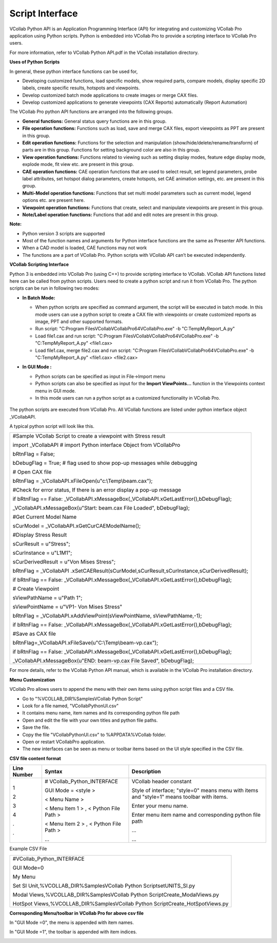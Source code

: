 Script Interface
================

VCollab Python API is an Application Programming Interface (API) for
integrating and customizing VCollab Pro application using Python
scripts. Python is embedded into VCollab Pro to provide a scripting
interface to VCollab Pro users.

For more information, refer to VCollab Python API.pdf in the VCollab
installation directory.

**Uses of Python Scripts**

In general, these python interface functions can be used for,

-  Developing customized functions, load specific models, show required
   parts, compare models, display specific 2D labels, create specific
   results, hotspots and viewpoints.

-  Develop customized batch mode applications to create images or merge
   CAX files.

-  Develop customized applications to generate viewpoints (CAX Reports)
   automatically (Report Automation)

The VCollab Pro python API functions are arranged into the following
groups.

-  **General functions:** General status query functions are in this
   group.

-  **File operation functions:** Functions such as load, save and merge
   CAX files, export viewpoints as PPT are present in this group.

-  **Edit operation functions:** Functions for the selection and
   manipulation (show/hide/delete/rename/transform) of parts are in
   this group. Functions for setting background color are also in
   this group.

-  **View operation functions:** Functions related to viewing such as
   setting display modes, feature edge display mode, explode mode,
   fit view etc. are present in this group.

-  **CAE operation functions:** CAE operation functions that are used to
   select result, set legend parameters, probe label attributes, set
   hotspot dialog parameters, create hotspots, set CAE animation
   settings, etc. are present in this group.

-  **Multi-Model operation functions:** Functions that set multi model
   parameters such as current model, legend options etc. are present
   here.

-  **Viewpoint operation functions:** Functions that create, select and
   manipulate viewpoints are present in this group.

-  **Note/Label operation functions:** Functions that add and edit notes
   are present in this group.

**Note:**

-  Python version 3 scripts are supported

-  Most of the function names and arguments for Python interface
   functions are the same as Presenter API functions.

-  When a CAD model is loaded, CAE functions may not work

-  The functions are a part of VCollab Pro. Python scripts with VCollab
   API can’t be executed independently.

**VCollab Scripting Interface**

Python 3 is embedded into VCollab Pro (using C++) to provide scripting interface to VCollab. VCollab API functions listed here can be called from python scripts. Users need to create a python script and run it from VCollab Pro. The python scripts can be run in following two modes:


-  **In Batch Mode:**

   -  When python scripts are specified as command argument, the script
      will be executed in batch mode. In this mode users can use a
      python script to create a CAX file with viewpoints or create
      customized reports as image, PPT and other supported formats.

   -  Run script: "C:\Program Files\VCollab\VCollabPro64\VCollabPro.exe"
      -b "C:\Temp\MyReport_A.py"

   -  Load file1.cax and run script: "C:\Program
      Files\VCollab\VCollabPro64\VCollabPro.exe" -b
      "C:\Temp\MyReport_A.py" <file1.cax>

   -  Load file1.cax, merge file2.cax and run script: "C:\Program
      Files\VCollab\VCollabPro64\VCollabPro.exe" -b
      "C:\Temp\MyReport_A.py" <file1.cax> <file2.cax>

-  **In GUI Mode :**

   -  Python scripts can be specified as input in File->Import menu

   -  Python scripts can also be specified as input for the **Import
      ViewPoints…** function in the Viewpoints context menu in GUI
      mode.

   -  In this mode users can run a python script as a customized
      functionality in VCollab Pro.

     |image1|

.. note::
The python scripts are executed from VCollab Pro. All VCollab
functions are listed under python interface object \_VCollabAPI.

A typical python script will look like this.

+----------------------------------------------------------------------+
| #Sample VCollab Script to create a viewpoint with Stress result      |
|                                                                      |
| import \_VCollabAPI # import Python interface Object from VCollabPro |
|                                                                      |
| bRtnFlag = False;                                                    |
|                                                                      |
| bDebugFlag = True; # flag used to show pop-up messages while         |
| debugging                                                            |
|                                                                      |
| # Open CAX file                                                      |
|                                                                      |
| bRtnFlag = \_VCollabAPI.xFileOpen(u"c:\\Temp\\beam.cax");            |
|                                                                      |
| #Check for error status, If there is an error display a pop-up       |
| message                                                              |
|                                                                      |
| if bRtnFlag == False:                                                |
| \_VCollabAPI.xMessageBox(_VCollabAPI.xGetLastError(),bDebugFlag);    |
|                                                                      |
| \_VCollabAPI.xMessageBox(u"Start: beam.cax File Loaded",             |
| bDebugFlag);                                                         |
|                                                                      |
| #Get Current Model Name                                              |
|                                                                      |
| sCurModel = \_VCollabAPI.xGetCurCAEModelName();                      |
|                                                                      |
| #Display Stress Result                                               |
|                                                                      |
| sCurResult = u"Stress";                                              |
|                                                                      |
| sCurInstance = u"L1M1";                                              |
|                                                                      |
| sCurDerivedResult = u"Von Mises Stress";                             |
|                                                                      |
| bRtnFlag =                                                           |
| \_VCollabAPI                                                         |
| .xSetCAEResult(sCurModel,sCurResult,sCurInstance,sCurDerivedResult); |
|                                                                      |
| if bRtnFlag == False:                                                |
| \_VCollabAPI.xMessageBox(_VCollabAPI.xGetLastError(),bDebugFlag);    |
|                                                                      |
| # Create Viewpoint                                                   |
|                                                                      |
| sViewPathName = u"Path 1";                                           |
|                                                                      |
| sViewPointName = u"VP1- Von Mises Stress"                            |
|                                                                      |
| bRtnFlag = \_VCollabAPI.xAddViewPoint(sViewPointName,                |
| sViewPathName,-1);                                                   |
|                                                                      |
| if bRtnFlag == False:                                                |
| \_VCollabAPI.xMessageBox(_VCollabAPI.xGetLastError(),bDebugFlag);    |
|                                                                      |
| #Save as CAX file                                                    |
|                                                                      |
| bRtnFlag=_VCollabAPI.xFileSave(u"C:\\Temp\\beam-vp.cax");            |
|                                                                      |
| if bRtnFlag == False:                                                |
| \_VCollabAPI.xMessageBox(_VCollabAPI.xGetLastError(),bDebugFlag);    |
|                                                                      |
| \_VCollabAPI.xMessageBox(u"END: beam-vp.cax File Saved",             |
| bDebugFlag);                                                         |
+----------------------------------------------------------------------+

.. note::

For more details, refer to the VCollab Python API manual, which is
available in the VCollab Pro installation directory.

**Menu Customization**

VCollab Pro allows users to append the menu with their own items using
python script files and a CSV file.

-  Go to "%VCOLLAB_DIR%\Samples\VCollab Python Script"

-  Look for a file named, "VCollabPythonUI.csv"

-  It contains menu name, item names and its corresponding python file
   path

-  Open and edit the file with your own titles and python file paths.

-  Save the file.

-  Copy the file "VCollabPythonUI.csv" to %APPDATA%\VCollab folder.

-  Open or restart VCollabPro application.

-  The new interfaces can be seen as menu or toolbar items based on the
   UI style specified in the CSV file.


**CSV file content format**

+-------------+--------------------------+--------------------------+
| Line Number | Syntax                   | Description              |
+=============+==========================+==========================+
| 1           | #                        | VCollab header constant  |
|             | VCollab_Python_INTERFACE |                          |
| 2           |                          | Style of interface;      |
|             | GUI Mode = <style >      | "style=0" means menu     |
| 3           |                          | with items and "style=1" |
|             | < Menu Name >            | means toolbar with       |
| 4           |                          | items.                   |
|             | < Menu Item 1 > , <      |                          |
| .           | Python File Path >       | Enter your menu name.    |
|             |                          |                          |
| .           | < Menu Item 2 > , <      | Enter menu item name and |
|             | Python File Path >       | corresponding python     |
|             |                          | file path                |
|             | ...                      |                          |
|             |                          | ...                      |
|             |                          |                          |
|             |                          | ...                      |
+-------------+--------------------------+--------------------------+

Example CSV File

+----------------------------------------------------------------------+
| #VCollab_Python_INTERFACE                                            |
|                                                                      |
| GUI Mode=0                                                           |
|                                                                      |
| My Menu                                                              |
|                                                                      |
| Set SI Unit,%VCOLLAB_DIR%\Samples\VCollab Python                     |
| Script\setUNITS_SI.py                                                |
|                                                                      |
| Modal Views,%VCOLLAB_DIR%\Samples\VCollab Python                     |
| Script\Create_ModalViews.py                                          |
|                                                                      |
| HotSpot Views,%VCOLLAB_DIR%\Samples\VCollab Python                   |
| Script\Create_HotSpotViews.py                                        |
+----------------------------------------------------------------------+

**Corresponding Menu/toolbar in VCollab Pro for above csv file**

In "GUI Mode =0", the menu is appended with item names.

|image2|

In "GUI Mode =1", the toolbar is appended with item indices.

|image3|


.. |image1| image:: JPGImages/BatchMode_ImportViewPoints.png

.. |image2| image:: JPGImages/BatchMode_MyMenu.png

.. |image3| image:: JPGImages/BatchMode_ItemIndices.png

